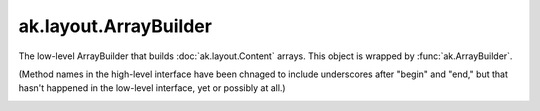 .. py:currentmodule:: ak.layout

ak.layout.ArrayBuilder
----------------------

The low-level ArrayBuilder that builds :doc:`ak.layout.Content` arrays. This
object is wrapped by :func:`ak.ArrayBuilder`.

(Method names in the high-level interface have been chnaged to include
underscores after "begin" and "end," but that hasn't happened in the
low-level interface, yet or possibly at all.)

.. py:class:: ArrayBuilder(initial=1024, resize=1.5)

.. _ak.layout.ArrayBuilder.__getitem__:

.. py:method:: ArrayBuilder.__getitem__(where)

.. _ak.layout.ArrayBuilder.__init__:

.. py:method:: ArrayBuilder.__init__(initial=1024, resize=1.5)

.. _ak.layout.ArrayBuilder.__iter__:

.. py:method:: ArrayBuilder.__iter__()

.. _ak.layout.ArrayBuilder.__len__:

.. py:method:: ArrayBuilder.__len__()

.. _ak.layout.ArrayBuilder.__repr__:

.. py:method:: ArrayBuilder.__repr__()

.. _ak.layout.ArrayBuilder.beginlist:

.. py:method:: ArrayBuilder.beginlist()

.. _ak.layout.ArrayBuilder.beginrecord:

.. py:method:: ArrayBuilder.beginrecord(name=None)

.. _ak.layout.ArrayBuilder.begintuple:

.. py:method:: ArrayBuilder.begintuple(arg0)

.. _ak.layout.ArrayBuilder.boolean:

.. py:method:: ArrayBuilder.boolean(arg0)

.. _ak.layout.ArrayBuilder.bytestring:

.. py:method:: ArrayBuilder.bytestring(arg0)

.. _ak.layout.ArrayBuilder.clear:

.. py:method:: ArrayBuilder.clear()

.. _ak.layout.ArrayBuilder.endlist:

.. py:method:: ArrayBuilder.endlist()

.. _ak.layout.ArrayBuilder.endrecord:

.. py:method:: ArrayBuilder.endrecord()

.. _ak.layout.ArrayBuilder.endtuple:

.. py:method:: ArrayBuilder.endtuple()


.. _ak.layout.ArrayBuilder.field:

.. py:method:: ArrayBuilder.field(arg0)

.. _ak.layout.ArrayBuilder.fromiter:

.. py:method:: ArrayBuilder.fromiter(arg0)

.. _ak.layout.ArrayBuilder.index:

.. py:method:: ArrayBuilder.index(arg0)

.. _ak.layout.ArrayBuilder.integer:

.. py:method:: ArrayBuilder.integer(arg0)

.. _ak.layout.ArrayBuilder.null:

.. py:method:: ArrayBuilder.null()

.. _ak.layout.ArrayBuilder.real:

.. py:method:: ArrayBuilder.real(arg0)

.. _ak.layout.ArrayBuilder.snapshot:

.. py:method:: ArrayBuilder.snapshot()

.. _ak.layout.ArrayBuilder.string:

.. py:method:: ArrayBuilder.string(arg0)

.. _ak.layout.ArrayBuilder.type:

.. py:method:: ArrayBuilder.type(arg0)
